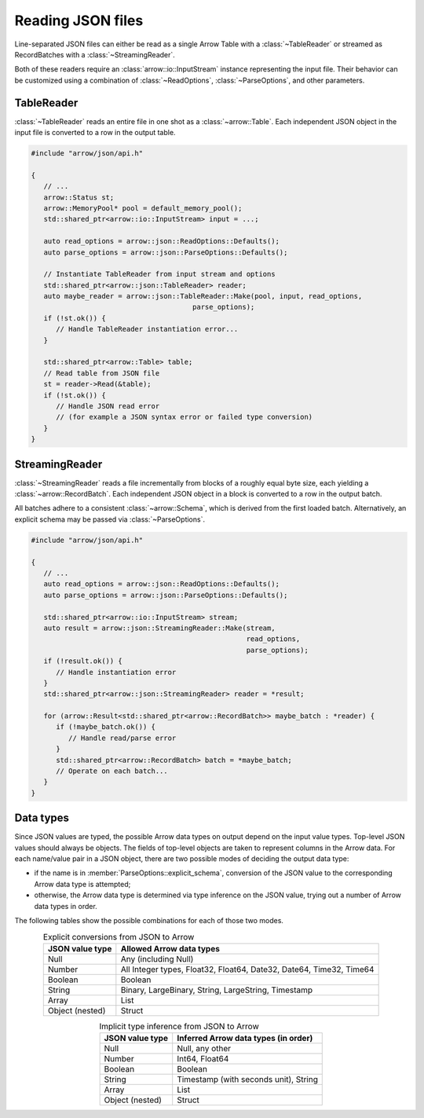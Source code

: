 .. Licensed to the Apache Software Foundation (ASF) under one
.. or more contributor license agreements.  See the NOTICE file
.. distributed with this work for additional information
.. regarding copyright ownership.  The ASF licenses this file
.. to you under the Apache License, Version 2.0 (the
.. "License"); you may not use this file except in compliance
.. with the License.  You may obtain a copy of the License at

..   http://www.apache.org/licenses/LICENSE-2.0

.. Unless required by applicable law or agreed to in writing,
.. software distributed under the License is distributed on an
.. "AS IS" BASIS, WITHOUT WARRANTIES OR CONDITIONS OF ANY
.. KIND, either express or implied.  See the License for the
.. specific language governing permissions and limitations
.. under the License.

.. default-domain:: cpp
.. highlight:: cpp

.. cpp:namespace:: arrow::json

==================
Reading JSON files
==================

Line-separated JSON files can either be read as a single Arrow Table
with a :class:`~TableReader` or streamed as RecordBatches with a
:class:`~StreamingReader`.

Both of these readers require an :class:`arrow::io::InputStream` instance
representing the input file. Their behavior can be customized using a
combination of :class:`~ReadOptions`, :class:`~ParseOptions`, and
other parameters.

.. seealso::
   :ref:`JSON reader API reference <cpp-api-json>`.

TableReader
===========

:class:`~TableReader` reads an entire file in one shot as a :class:`~arrow::Table`. Each
independent JSON object in the input file is converted to a row in
the output table.

.. code-block:: cpp

   #include "arrow/json/api.h"

   {
      // ...
      arrow::Status st;
      arrow::MemoryPool* pool = default_memory_pool();
      std::shared_ptr<arrow::io::InputStream> input = ...;

      auto read_options = arrow::json::ReadOptions::Defaults();
      auto parse_options = arrow::json::ParseOptions::Defaults();

      // Instantiate TableReader from input stream and options
      std::shared_ptr<arrow::json::TableReader> reader;
      auto maybe_reader = arrow::json::TableReader::Make(pool, input, read_options,
                                          parse_options);
      if (!st.ok()) {
         // Handle TableReader instantiation error...
      }

      std::shared_ptr<arrow::Table> table;
      // Read table from JSON file
      st = reader->Read(&table);
      if (!st.ok()) {
         // Handle JSON read error
         // (for example a JSON syntax error or failed type conversion)
      }
   }

StreamingReader
===============

:class:`~StreamingReader` reads a file incrementally from blocks of a roughly equal byte size, each yielding a
:class:`~arrow::RecordBatch`. Each independent JSON object in a block
is converted to a row in the output batch.

All batches adhere to a consistent :class:`~arrow::Schema`, which is
derived from the first loaded batch. Alternatively, an explicit schema
may be passed via :class:`~ParseOptions`.

.. code-block:: cpp

   #include "arrow/json/api.h"

   {
      // ...
      auto read_options = arrow::json::ReadOptions::Defaults();
      auto parse_options = arrow::json::ParseOptions::Defaults();

      std::shared_ptr<arrow::io::InputStream> stream;
      auto result = arrow::json::StreamingReader::Make(stream,
                                                       read_options,
                                                       parse_options);
      if (!result.ok()) {
         // Handle instantiation error
      }
      std::shared_ptr<arrow::json::StreamingReader> reader = *result;

      for (arrow::Result<std::shared_ptr<arrow::RecordBatch>> maybe_batch : *reader) {
         if (!maybe_batch.ok()) {
            // Handle read/parse error
         }
         std::shared_ptr<arrow::RecordBatch> batch = *maybe_batch;
         // Operate on each batch...
      }
   }

Data types
==========

Since JSON values are typed, the possible Arrow data types on output
depend on the input value types.  Top-level JSON values should always be
objects.  The fields of top-level objects are taken to represent columns
in the Arrow data.  For each name/value pair in a JSON object, there are
two possible modes of deciding the output data type:

* if the name is in :member:`ParseOptions::explicit_schema`,
  conversion of the JSON value to the corresponding Arrow data type is
  attempted;

* otherwise, the Arrow data type is determined via type inference on
  the JSON value, trying out a number of Arrow data types in order.

The following tables show the possible combinations for each of those
two modes.

.. table:: Explicit conversions from JSON to Arrow
   :align: center

   +-----------------+----------------------------------------------------+
   | JSON value type | Allowed Arrow data types                           |
   +=================+====================================================+
   | Null            | Any (including Null)                               |
   +-----------------+----------------------------------------------------+
   | Number          | All Integer types, Float32, Float64,               |
   |                 | Date32, Date64, Time32, Time64                     |
   +-----------------+----------------------------------------------------+
   | Boolean         | Boolean                                            |
   +-----------------+----------------------------------------------------+
   | String          | Binary, LargeBinary, String, LargeString,          |
   |                 | Timestamp                                          |
   +-----------------+----------------------------------------------------+
   | Array           | List                                               |
   +-----------------+----------------------------------------------------+
   | Object (nested) | Struct                                             |
   +-----------------+----------------------------------------------------+

.. table:: Implicit type inference from JSON to Arrow
   :align: center

   +-----------------+----------------------------------------------------+
   | JSON value type | Inferred Arrow data types (in order)               |
   +=================+====================================================+
   | Null            | Null, any other                                    |
   +-----------------+----------------------------------------------------+
   | Number          | Int64, Float64                                     |
   |                 |                                                    |
   +-----------------+----------------------------------------------------+
   | Boolean         | Boolean                                            |
   +-----------------+----------------------------------------------------+
   | String          | Timestamp (with seconds unit), String              |
   |                 |                                                    |
   +-----------------+----------------------------------------------------+
   | Array           | List                                               |
   +-----------------+----------------------------------------------------+
   | Object (nested) | Struct                                             |
   +-----------------+----------------------------------------------------+

